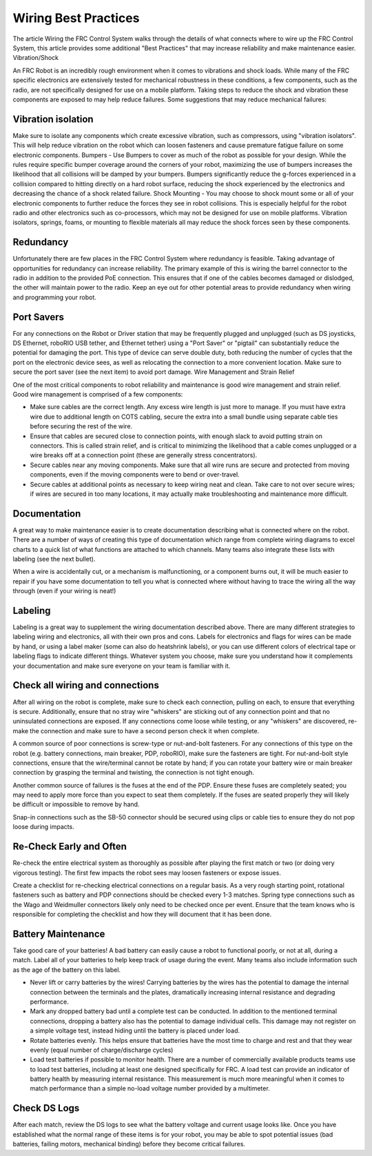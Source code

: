Wiring Best Practices
========

The article Wiring the FRC Control System walks through the details of what connects where to wire up the FRC Control System, this article provides some additional "Best Practices" that may increase reliability and make maintenance easier.
Vibration/Shock

An FRC Robot is an incredibly rough environment when it comes to vibrations and shock loads. While many of the FRC specific electronics are extensively tested for mechanical robustness in these conditions, a few components, such as the radio, are not specifically designed for use on a mobile platform. Taking steps to reduce the shock and vibration these components are exposed to may help reduce failures. Some suggestions that may reduce mechanical failures:

Vibration isolation
--------

Make sure to isolate any components which create excessive vibration, such as compressors, using "vibration isolators". This will help reduce vibration on the robot which can loosen fasteners and cause premature fatigue failure on some electronic components.
Bumpers - Use Bumpers to cover as much of the robot as possible for your design. While the rules require specific bumper coverage around the corners of your robot, maximizing the use of bumpers increases the likelihood that all collisions will be damped by your bumpers. Bumpers significantly reduce the g-forces experienced in a collision compared to hitting directly on a hard robot surface, reducing the shock experienced by the electronics and decreasing the chance of a shock related failure.
Shock Mounting - You may choose to shock mount some or all of your electronic components to further reduce the forces they see in robot collisions. This is especially helpful for the robot radio and other electronics such as co-processors, which may not be designed for use on mobile platforms. Vibration isolators, springs, foams, or mounting to flexible materials all may reduce the shock forces seen by these components.

Redundancy
-----------

Unfortunately there are few places in the FRC Control System where redundancy is feasible. Taking advantage of opportunities for redundancy can increase reliability. The primary example of this is wiring the barrel connector to the radio in addition to the provided PoE connection. This ensures that if one of the cables becomes damaged or dislodged, the other will maintain power to the radio. Keep an eye out for other potential areas to provide redundancy when wiring and programming your robot.

Port Savers
-----------

For any connections on the Robot or Driver station that may be frequently plugged and unplugged (such as DS joysticks, DS Ethernet, roboRIO USB tether, and Ethernet tether) using a "Port Saver" or "pigtail" can substantially reduce the potential for damaging the port. This type of device can serve double duty, both reducing the number of cycles that the port on the electronic device sees, as well as relocating the connection to a more convenient location. Make sure to secure the port saver (see the next item) to avoid port damage.
Wire Management and Strain Relief

One of the most critical components to robot reliability and maintenance is good wire management and strain relief. Good wire management is comprised of a few components:

- Make sure cables are the correct length. Any excess wire length is just more to manage. If you must have extra wire due to additional length on COTS cabling, secure the extra into a small bundle using separate cable ties before securing the rest of the wire.
- Ensure that cables are secured close to connection points, with enough slack to avoid putting strain on connectors. This is called strain relief, and is critical to minimizing the likelihood that a cable comes unplugged or a wire breaks off at a connection point (these are generally stress concentrators).
- Secure cables near any moving components. Make sure that all wire runs are secure and protected from moving components, even if the moving components were to bend or over-travel.
- Secure cables at additional points as necessary to keep wiring neat and clean. Take care to not over secure wires; if wires are secured in too many locations, it may actually make troubleshooting and maintenance more difficult.

Documentation
------------

A great way to make maintenance easier is to create documentation describing what is connected where on the robot. There are a number of ways of creating this type of documentation which range from complete wiring diagrams to excel charts to a quick list of what functions are attached to which channels. Many teams also integrate these lists with labeling (see the next bullet).

When a wire is accidentally cut, or a mechanism is malfunctioning, or a component burns out, it will be much easier to repair if you have some documentation to tell you what is connected where without having to trace the wiring all the way through (even if your wiring is neat!)

Labeling
--------

Labeling is a great way to supplement the wiring documentation described above. There are many different strategies to labeling wiring and electronics, all with their own pros and cons. Labels for electronics and flags for wires can be made by hand, or using a label maker (some can also do heatshrink labels), or you can use different colors of electrical tape or labeling flags to indicate different things. Whatever system you choose, make sure you understand how it complements your documentation and make sure everyone on your team is familiar with it.

Check all wiring and connections
------------

After all wiring on the robot is complete, make sure to check each connection, pulling on each, to ensure that everything is secure. Additionally, ensure that no stray wire "whiskers" are sticking out of any connection point and that no uninsulated connections are exposed. If any connections come loose while testing, or any "whiskers" are discovered, re-make the connection and make sure to have a second person check it when complete.

A common source of poor connections is screw-type or nut-and-bolt fasteners. For any connections of this type on the robot (e.g. battery connections, main breaker, PDP, roboRIO), make sure the fasteners are tight. For nut-and-bolt style connections, ensure that the wire/terminal cannot be rotate by hand; if you can rotate your battery wire or main breaker connection by grasping the terminal and twisting, the connection is not tight enough.

Another common source of failures is the fuses at the end of the PDP. Ensure these fuses are completely seated; you may need to apply more force than you expect to seat them completely. If the fuses are seated properly they will likely be difficult or impossible to remove by hand.

Snap-in connections such as the SB-50 connector should be secured using clips or cable ties to ensure they do not pop loose during impacts.

Re-Check Early and Often
------------

Re-check the entire electrical system as thoroughly as possible after playing the first match or two (or doing very vigorous testing). The first few impacts the robot sees may loosen fasteners or expose issues.

Create a checklist for re-checking electrical connections on a regular basis. As a very rough starting point, rotational fasteners such as battery and PDP connections should be checked every 1-3 matches. Spring type connections such as the Wago and Weidmuller connectors likely only need to be checked once per event. Ensure that the team knows who is responsible for completing the checklist and how they will document that it has been done.

Battery Maintenance
-----------

Take good care of your batteries! A bad battery can easily cause a robot to functional poorly, or not at all, during a match. Label all of your batteries to help keep track of usage during the event. Many teams also include information such as the age of the battery on this label.

- Never lift or carry batteries by the wires! Carrying batteries by the wires has the potential to damage the internal connection between the terminals and the plates, dramatically increasing internal resistance and degrading performance.
- Mark any dropped battery bad until a complete test can be conducted. In addition to the mentioned terminal connections, dropping a battery also has the potential to damage individual cells. This damage may not register on a simple voltage test, instead hiding until the battery is placed under load.
- Rotate batteries evenly. This helps ensure that batteries have the most time to charge and rest and that they wear evenly (equal number of charge/discharge cycles)
- Load test batteries if possible to monitor health. There are a number of commercially available products teams use to load test batteries, including at least one designed specifically for FRC. A load test can provide an indicator of battery health by measuring internal resistance. This measurement is much more meaningful when it comes to match performance than a simple no-load voltage number provided by a multimeter.

Check DS Logs
-----------

After each match, review the DS logs to see what the battery voltage and current usage looks like. Once you have established what the normal range of these items is for your robot, you may be able to spot potential issues (bad batteries, failing motors, mechanical binding) before they become critical failures.
